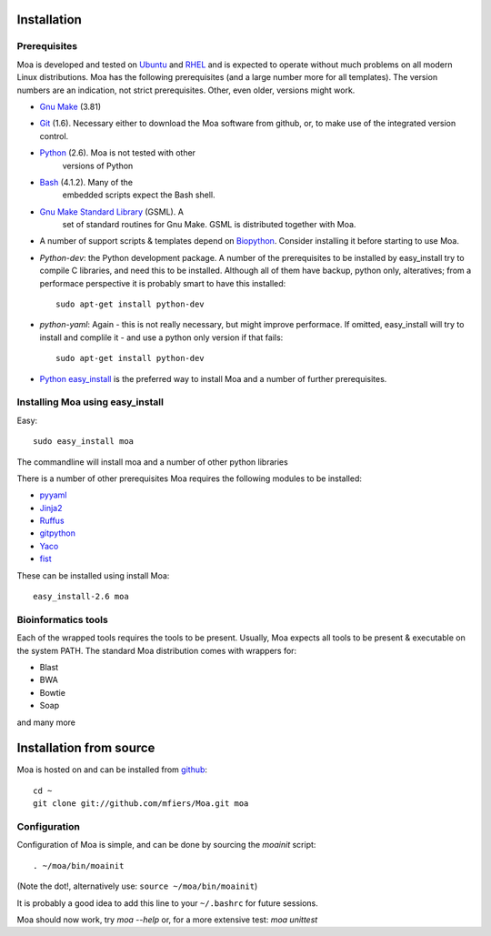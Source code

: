Installation
============


Prerequisites
-------------

Moa is developed and tested on `Ubuntu <http://www.ubuntu.com>`_ and
`RHEL <http://www.redhat.com>`_ and is expected to operate without
much problems on all modern Linux distributions. Moa has the following
prerequisites (and a large number more for all templates). The version
numbers are an indication, not strict prerequisites. Other, even
older, versions might work.


- `Gnu Make <http://www.gnu.org/software/make/>`_ (3.81)

- `Git <http://git-scm.com/>`_ (1.6). Necessary either to download the
  Moa software from github, or, to make use of the integrated version
  control.

- `Python <http://python.org>`_ (2.6). Moa is not tested with other
   versions of Python

- `Bash <http://www.gnu.org/software/bash/>`_ (4.1.2). Many of the
   embedded scripts expect the Bash shell. 

- `Gnu Make Standard Library <http://sourceforge.net/gsml>`_ (GSML). A
   set of standard routines for Gnu Make. GSML is distributed together
   with Moa.

- A number of support scripts & templates depend on `Biopython
  <http://biopython.org/wiki/Main_Page>`_. Consider installing it
  before starting to use Moa.

- `Python-dev`: the Python development package. A number of the
  prerequisites to be installed by easy_install try to compile C
  libraries, and need this to be installed. Although all of them have
  backup, python only, alteratives; from a performace perspective it
  is probably smart to have this installed::

    sudo apt-get install python-dev

- `python-yaml`: Again - this is not really necessary, but might
  improve performace. If omitted, easy_install will try to install and
  complile it - and use a python only version if that fails::

    sudo apt-get install python-dev

- `Python easy_install
  <http://peak.telecommunity.com/DevCenter/EasyInstall>`_ is the
  preferred way to install Moa and a number of further prerequisites.

Installing Moa using easy_install
----------------------------------

Easy::

    sudo easy_install moa

The commandline will install moa and a number of other python
libraries 

There is a number of other prerequisites Moa requires the
following modules to be installed:

- `pyyaml <http://pyyaml.org/wiki/PyYAML>`_
- `Jinja2 <http://jinja.pocoo.org/2/>`_ 
- `Ruffus <http://code.google.com/p/ruffus/>`_
- `gitpython <http://gitorious.org/git-python>`_
- `Yaco <http://mfiers.github.com/Moa/api/Yaco.html>`_
- `fist <http://mfiers.github.com/Moa/api/fist.html>`_


These can be installed using 
install Moa::

    easy_install-2.6 moa


Bioinformatics tools
--------------------

Each of the wrapped tools requires the tools to be present. Usually,
Moa expects all tools to be present & executable on the system
PATH. The standard Moa distribution comes with wrappers for:

- Blast
- BWA
- Bowtie
- Soap

and many more


Installation from source
========================

Moa is hosted on and can be installed from `github <http://github.com/mfiers/Moa>`_::

    cd ~
    git clone git://github.com/mfiers/Moa.git moa


Configuration
-------------

Configuration of Moa is simple, and can be done by sourcing the
`moainit` script::

    . ~/moa/bin/moainit

(Note the dot!, alternatively use: ``source ~/moa/bin/moainit``)

It is probably a good idea to add this line to your ``~/.bashrc`` for
future sessions.


Moa should now work, try `moa --help` or, for a more extensive test:
`moa unittest`
